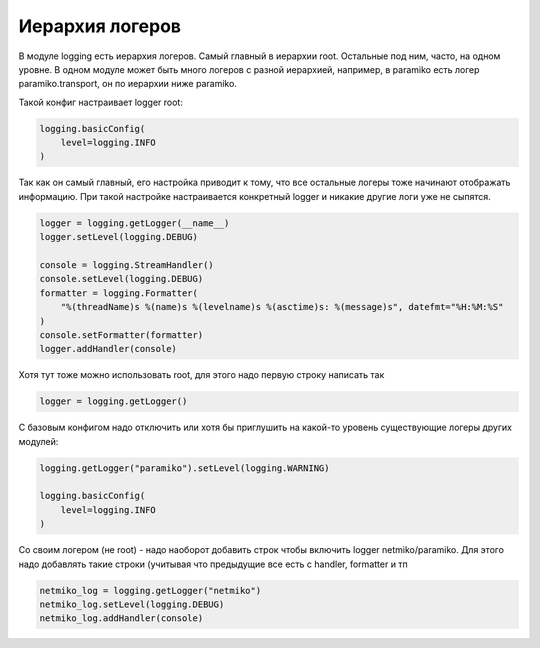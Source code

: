Иерархия логеров
----------------

.. image:: https://raw.githubusercontent.com/natenka/advpyneng-book/master/docs/source/_static/loggers.png
   :align: center

В модуле logging есть иерархия логеров. Самый главный в иерархии root. 
Остальные под ним, часто, на одном уровне. В одном модуле может быть много логеров с разной иерархией,
например, в paramiko есть логер paramiko.transport, он по иерархии ниже paramiko.

Такой конфиг настраивает logger root:

.. code:: python

    logging.basicConfig(
        level=logging.INFO
    )

Так как он самый главный, его настройка приводит к тому, что все остальные логеры тоже начинают отображать информацию.
При такой настройке настраивается конкретный logger и никакие другие логи уже не сыпятся.

.. code:: python

    logger = logging.getLogger(__name__)
    logger.setLevel(logging.DEBUG)

    console = logging.StreamHandler()
    console.setLevel(logging.DEBUG)
    formatter = logging.Formatter(
        "%(threadName)s %(name)s %(levelname)s %(asctime)s: %(message)s", datefmt="%H:%M:%S"
    )
    console.setFormatter(formatter)
    logger.addHandler(console)


Хотя тут тоже можно использовать root, для этого надо первую строку написать так

.. code:: python

    logger = logging.getLogger()

С базовым конфигом надо отключить или хотя бы приглушить на какой-то уровень существующие логеры других модулей:

.. code:: python

    logging.getLogger("paramiko").setLevel(logging.WARNING)

    logging.basicConfig(
        level=logging.INFO
    )

Со своим логером (не root) - надо наоборот добавить строк чтобы включить logger netmiko/paramiko.
Для этого надо добавлять такие строки (учитывая что предыдущие все есть с handler, formatter и тп

.. code:: python

    netmiko_log = logging.getLogger("netmiko")
    netmiko_log.setLevel(logging.DEBUG)
    netmiko_log.addHandler(console)

